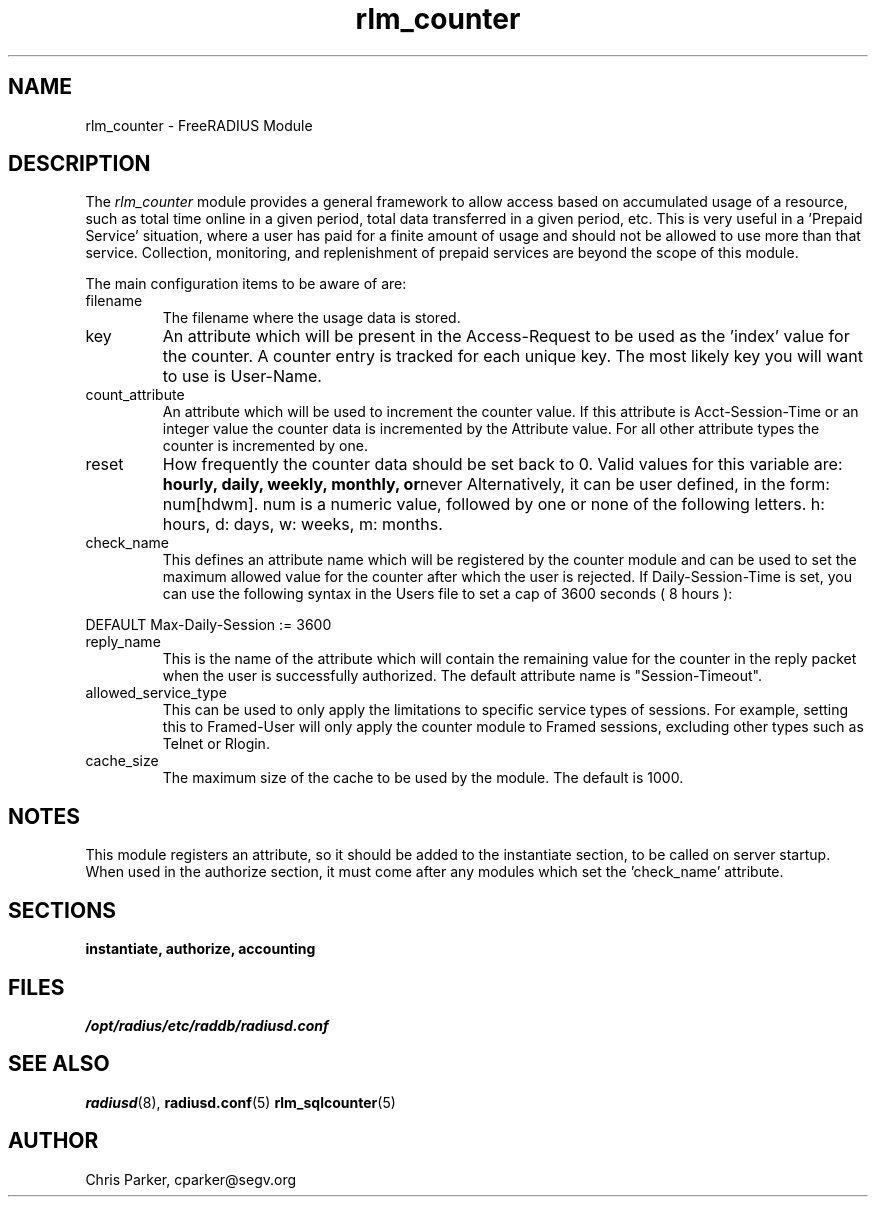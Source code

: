 .\"     # DS - begin display
.de DS
.RS
.nf
.sp
..
.\"     # DE - end display
.de DE
.fi
.RE
.sp
..
.TH rlm_counter 5 "13 March 2004" "" "FreeRADIUS Module"
.SH NAME
rlm_counter \- FreeRADIUS Module
.SH DESCRIPTION
The \fIrlm_counter\fP module provides a general framework to
allow access based on accumulated usage of a resource, such as
total time online in a given period, total data transferred in
a given period, etc.  This is very useful in a 'Prepaid Service'
situation, where a user has paid for a finite amount of usage
and should not be allowed to use more than that service.  Collection,
monitoring, and replenishment of prepaid services are beyond the
scope of this module.
.PP
The main configuration items to be aware of are:
.IP filename
The filename where the usage data is stored.
.IP key
An attribute which will be present in the Access-Request to be used as
the 'index' value for the counter. A counter entry is tracked for
each unique key.  The most likely key you will want to use is User-Name.
.IP count_attribute
An attribute which will be used to increment the counter value.  If this
attribute is Acct-Session-Time or an integer value the counter data is
incremented by the Attribute value.  For all other attribute types the 
counter is incremented by one.
.IP reset
How frequently the counter data should be set back to 0.  Valid values for
this variable are:
.BR hourly,
.BR daily,
.BR weekly,
.BR monthly,
.BR or never
Alternatively, it can be user defined, in the form: num[hdwm].  num is
a numeric value, followed by one or none of the following letters.  h: hours,
d: days, w: weeks, m: months.
.IP check_name
This defines an attribute name which will be registered by the counter module 
and can be used to set the maximum allowed value for the counter after which 
the user is rejected.  If Daily-Session-Time is set, you can use the following
syntax in the Users file to set a cap of 3600 seconds ( 8 hours ):
.PP
.DS
DEFAULT Max-Daily-Session := 3600
.DE
.PP
.IP reply_name
This is the name of the attribute which will contain the remaining value for
the counter in the reply packet when the user is successfully authorized. The
default attribute name is "Session-Timeout".
.IP allowed_service_type
This can be used to only apply the limitations to specific service types of
sessions.  For example, setting this to Framed-User will only apply the counter
module to Framed sessions, excluding other types such as Telnet or Rlogin.
.IP cache_size
The maximum size of the cache to be used by the module.  The default is 1000.
.SH NOTES
This module registers an attribute, so it should be added to the
instantiate section, to be called on server startup.  When used
in the authorize section, it must come after any modules which
set the 'check_name' attribute.
.PP
.SH SECTIONS
.BR instantiate,
.BR authorize,
.BR accounting
.PP
.SH FILES
.I /opt/radius/etc/raddb/radiusd.conf
.PP
.SH "SEE ALSO"
.BR radiusd (8),
.BR radiusd.conf (5)
.BR rlm_sqlcounter (5)
.SH AUTHOR
Chris Parker, cparker@segv.org

